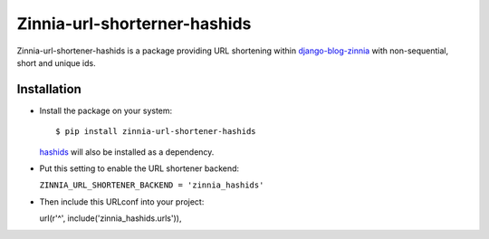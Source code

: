 =============================
Zinnia-url-shorterner-hashids
=============================

Zinnia-url-shortener-hashids is a package providing URL shortening within
`django-blog-zinnia`_ with non-sequential, short and unique ids.

Installation
============

* Install the package on your system: ::

  $ pip install zinnia-url-shortener-hashids

  `hashids`_ will also be installed as a dependency.

* Put this setting to enable the URL shortener backend:

  ``ZINNIA_URL_SHORTENER_BACKEND = 'zinnia_hashids'``

* Then include this URLconf into your project: ::

  url(r'^', include('zinnia_hashids.urls')),

.. _django-blog-zinnia: http://django-blog-zinnia.com
.. _hashids: https://github.com/davidaurelio/hashids-python
